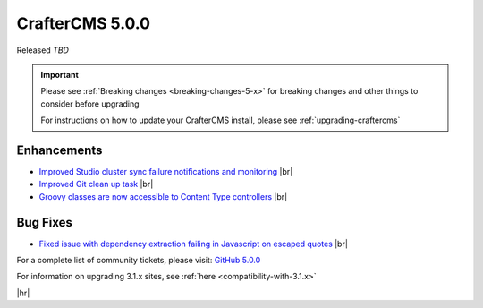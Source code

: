 .. index:: CrafterCMS 5.0.0 Release Notes

----------------
CrafterCMS 5.0.0
----------------

Released *TBD*

.. important::

    Please see :ref:`Breaking changes <breaking-changes-5-x>` for breaking changes and other
    things to consider before upgrading

    For instructions on how to update your CrafterCMS install, please see :ref:`upgrading-craftercms`

^^^^^^^^^^^^
Enhancements
^^^^^^^^^^^^
* `Improved Studio cluster sync failure notifications and monitoring <https://github.com/craftercms/craftercms/issues/7618>`__ |br|

* `Improved Git clean up task <https://github.com/craftercms/craftercms/issues/7534>`__ |br|

* `Groovy classes are now accessible to Content Type controllers <https://github.com/craftercms/craftercms/issues/6546>`__ |br|

^^^^^^^^^
Bug Fixes
^^^^^^^^^
* `Fixed issue with dependency extraction failing in Javascript on escaped quotes <https://github.com/craftercms/craftercms/issues/7773>`__ |br|

For a complete list of community tickets, please visit: `GitHub 5.0.0 <https://github.com/orgs/craftercms/projects/17/views/1>`_

For information on upgrading 3.1.x sites, see :ref:`here <compatibility-with-3.1.x>`

|hr|



